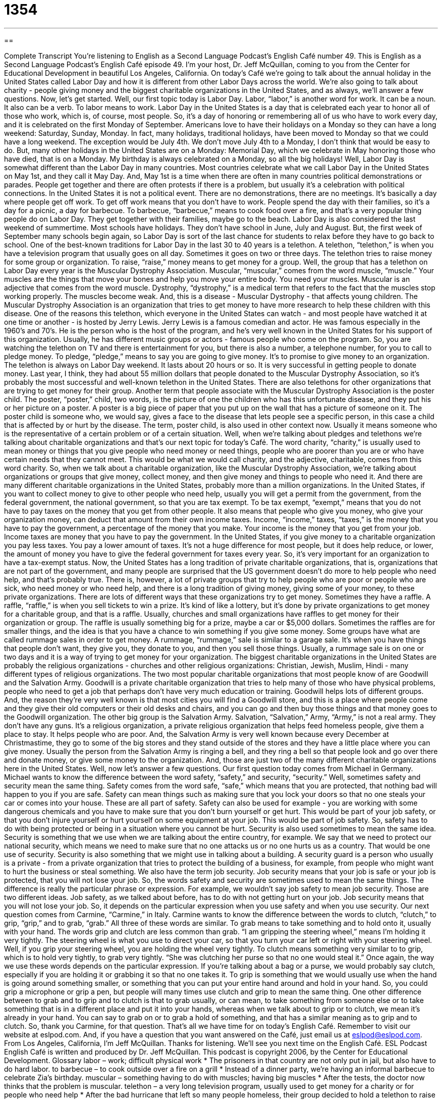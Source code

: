 = 1354
:toc: left
:toclevels: 3
:sectnums:
:stylesheet: ../../../myAdocCss.css

'''

== 

Complete Transcript
You're listening to English as a Second Language Podcast’s English Café number 49.
This is English as a Second Language Podcast’s English Café episode 49. I'm your host, Dr. Jeff McQuillan, coming to you from the Center for Educational Development in beautiful Los Angeles, California.
On today's Café we're going to talk about the annual holiday in the United States called Labor Day and how it is different from other Labor Days across the world. We're also going to talk about charity - people giving money and the biggest charitable organizations in the United States, and as always, we'll answer a few questions. Now, let's get started.
Well, our first topic today is Labor Day. Labor, “labor,” is another word for work. It can be a noun. It also can be a verb. To labor means to work. Labor Day in the United States is a day that is celebrated each year to honor all of those who work, which is, of course, most people. So, it's a day of honoring or remembering all of us who have to work every day, and it is celebrated on the first Monday of September. Americans love to have their holidays on a Monday so they can have a long weekend: Saturday, Sunday, Monday. In fact, many holidays, traditional holidays, have been moved to Monday so that we could have a long weekend. The exception would be July 4th. We don't move July 4th to a Monday, I don't think that would be easy to do. But, many other holidays in the United States are on a Monday: Memorial Day, which we celebrate in May honoring those who have died, that is on a Monday. My birthday is always celebrated on a Monday, so all the big holidays!
Well, Labor Day is somewhat different than the Labor Day in many countries. Most countries celebrate what we call Labor Day in the United States on May 1st, and they call it May Day. And, May 1st is a time when there are often in many countries political demonstrations or parades. People get together and there are often protests if there is a problem, but usually it's a celebration with political connections.
In the United States it is not a political event. There are no demonstrations, there are no meetings. It's basically a day where people get off work. To get off work means that you don't have to work. People spend the day with their families, so it's a day for a picnic, a day for barbecue. To barbecue, “barbecue,” means to cook food over a fire, and that's a very popular thing people do on Labor Day. They get together with their families, maybe go to the beach.
Labor Day is also considered the last weekend of summertime. Most schools have holidays. They don't have school in June, July and August. But, the first week of September many schools begin again, so Labor Day is sort of the last chance for students to relax before they have to go back to school.
One of the best-known traditions for Labor Day in the last 30 to 40 years is a telethon. A telethon, “telethon,” is when you have a television program that usually goes on all day. Sometimes it goes on two or three days. The telethon tries to raise money for some group or organization. To raise, “raise,” money means to get money for a group. Well, the group that has a telethon on Labor Day every year is the Muscular Dystrophy Association. Muscular, “muscular,” comes from the word muscle, “muscle.” Your muscles are the things that move your bones and help you move your entire body. You need your muscles. Muscular is an adjective that comes from the word muscle. Dystrophy, “dystrophy,” is a medical term that refers to the fact that the muscles stop working properly. The muscles become weak. And, this is a disease - Muscular Dystrophy - that affects young children. The Muscular Dystrophy Association is an organization that tries to get money to have more research to help these children with this disease.
One of the reasons this telethon, which everyone in the United States can watch - and most people have watched it at one time or another - is hosted by Jerry Lewis. Jerry Lewis is a famous comedian and actor. He was famous especially in the 1960’s and 70’s. He is the person who is the host of the program, and he's very well known in the United States for his support of this organization. Usually, he has different music groups or actors - famous people who come on the program. So, you are watching the telethon on TV and there is entertainment for you, but there is also a number, a telephone number, for you to call to pledge money. To pledge, “pledge,” means to say you are going to give money. It's to promise to give money to an organization.
The telethon is always on Labor Day weekend. It lasts about 20 hours or so. It is very successful in getting people to donate money. Last year, I think, they had about 55 million dollars that people donated to the Muscular Dystrophy Association, so it's probably the most successful and well-known telethon in the United States. There are also telethons for other organizations that are trying to get money for their group.
Another term that people associate with the Muscular Dystrophy Association is the poster child. The poster, “poster,” child, two words, is the picture of one the children who has this unfortunate disease, and they put his or her picture on a poster. A poster is a big piece of paper that you put up on the wall that has a picture of someone on it. The poster child is someone who, we would say, gives a face to the disease that lets people see a specific person, in this case a child that is affected by or hurt by the disease. The term, poster child, is also used in other context now. Usually it means someone who is the representative of a certain problem or of a certain situation. Well, when we're talking about pledges and telethons we're talking about charitable organizations and that's our next topic for today's Café.
The word charity, “charity,” is usually used to mean money or things that you give people who need money or need things, people who are poorer than you are or who have certain needs that they cannot meet. This would be what we would call charity, and the adjective, charitable, comes from this word charity. So, when we talk about a charitable organization, like the Muscular Dystrophy Association, we're talking about organizations or groups that give money, collect money, and then give money and things to people who need it. And there are many different charitable organizations in the United States, probably more than a million organizations.
In the United States, if you want to collect money to give to other people who need help, usually you will get a permit from the government, from the federal government, the national government, so that you are tax exempt. To be tax exempt, “exempt,” means that you do not have to pay taxes on the money that you get from other people. It also means that people who give you money, who give your organization money, can deduct that amount from their own income taxes. Income, “income,” taxes, “taxes,” is the money that you have to pay the government, a percentage of the money that you make. Your income is the money that you get from your job. Income taxes are money that you have to pay the government. In the United States, if you give money to a charitable organization you pay less taxes. You pay a lower amount of taxes. It's not a huge difference for most people, but it does help reduce, or lower, the amount of money you have to give the federal government for taxes every year. So, it's very important for an organization to have a tax-exempt status.
Now, the United States has a long tradition of private charitable organizations, that is, organizations that are not part of the government, and many people are surprised that the US government doesn't do more to help people who need help, and that's probably true. There is, however, a lot of private groups that try to help people who are poor or people who are sick, who need money or who need help, and there is a long tradition of giving money, giving some of your money, to these private organizations.
There are lots of different ways that these organizations try to get money. Sometimes they have a raffle. A raffle, “raffle,” is when you sell tickets to win a prize. It's kind of like a lottery, but it's done by private organizations to get money for a charitable group, and that is a raffle. Usually, churches and small organizations have raffles to get money for their organization or group. The raffle is usually something big for a prize, maybe a car or $5,000 dollars. Sometimes the raffles are for smaller things, and the idea is that you have a chance to win something if you give some money.
Some groups have what are called rummage sales in order to get money. A rummage, “rummage,” sale is similar to a garage sale. It's when you have things that people don't want, they give you, they donate to you, and then you sell those things. Usually, a rummage sale is on one or two days and it is a way of trying to get money for your organization.
The biggest charitable organizations in the United States are probably the religious organizations - churches and other religious organizations: Christian, Jewish, Muslim, Hindi - many different types of religious organizations. The two most popular charitable organizations that most people know of are Goodwill and the Salvation Army. Goodwill is a private charitable organization that tries to help many of those who have physical problems, people who need to get a job that perhaps don't have very much education or training. Goodwill helps lots of different groups. And, the reason they're very well known is that most cities you will find a Goodwill store, and this is a place where people come and they give their old computers or their old desks and chairs, and you can go and then buy those things and that money goes to the Goodwill organization.
The other big group is the Salvation Army. Salvation, “Salvation,” Army, “Army,” is not a real army. They don't have any guns. It's a religious organization, a private religious organization that helps feed homeless people, give them a place to stay. It helps people who are poor. And, the Salvation Army is very well known because every December at Christmastime, they go to some of the big stores and they stand outside of the stores and they have a little place where you can give money. Usually the person from the Salvation Army is ringing a bell, and they ring a bell so that people look and go over there and donate money, or give some money to the organization. And, those are just two of the many different charitable organizations here in the United States.
Well, now let's answer a few questions. Our first question today comes from Michael in Germany. Michael wants to know the difference between the word safety, “safety,” and security, “security.” Well, sometimes safety and security mean the same thing. Safety comes from the word safe, “safe,” which means that you are protected, that nothing bad will happen to you if you are safe. Safety can mean things such as making sure that you lock your doors so that no one steals your car or comes into your house. These are all part of safety. Safety can also be used for example - you are working with some dangerous chemicals and you have to make sure that you don't burn yourself or get hurt. This would be part of your job safety, or that you don't injure yourself or hurt yourself on some equipment at your job. This would be part of job safety. So, safety has to do with being protected or being in a situation where you cannot be hurt.
Security is also used sometimes to mean the same idea. Security is something that we use when we are talking about the entire country, for example. We say that we need to protect our national security, which means we need to make sure that no one attacks us or no one hurts us as a country. That would be one use of security. Security is also something that we might use in talking about a building. A security guard is a person who usually is a private - from a private organization that tries to protect the building of a business, for example, from people who might want to hurt the business or steal something. We also have the term job security. Job security means that your job is safe or your job is protected, that you will not lose your job.
So, the words safety and security are sometimes used to mean the same things. The difference is really the particular phrase or expression. For example, we wouldn't say job safety to mean job security. Those are two different ideas. Job safety, as we talked about before, has to do with not getting hurt on your job. Job security means that you will not lose your job. So, it depends on the particular expression when you use safety and when you use security.
Our next question comes from Carmine, “Carmine,” in Italy. Carmine wants to know the difference between the words to clutch, “clutch,” to grip, “grip,” and to grab, “grab.” All three of these words are similar. To grab means to take something and to hold onto it, usually with your hand. The words grip and clutch are less common than grab. “I am gripping the steering wheel,” means I'm holding it very tightly. The steering wheel is what you use to direct your car, so that you turn your car left or right with your steering wheel. Well, if you grip your steering wheel, you are holding the wheel very tightly.
To clutch means something very similar to to grip, which is to hold very tightly, to grab very tightly. “She was clutching her purse so that no one would steal it.” Once again, the way we use these words depends on the particular expression. If you're talking about a bag or a purse, we would probably say clutch, especially if you are holding it or grabbing it so that no one takes it. To grip is something that we would usually use when the hand is going around something smaller, or something that you can put your entire hand around and hold in your hand. So, you could grip a microphone or grip a pen, but people will many times use clutch and grip to mean the same thing.
One other difference between to grab and to grip and to clutch is that to grab usually, or can mean, to take something from someone else or to take something that is in a different place and put it into your hands, whereas when we talk about to grip or to clutch, we mean it's already in your hand. You can say to grab on or to grab a hold of something, and that has a similar meaning as to grip and to clutch. So, thank you Carmine, for that question.
That's all we have time for on today's English Café. Remember to visit our website at eslpod.com. And, if you have a question that you want answered on the Café, just email us at eslpod@eslpod.com.
From Los Angeles, California, I'm Jeff McQuillan. Thanks for listening. We'll see you next time on the English Café.
ESL Podcast English Café is written and produced by Dr. Jeff McQuillan. This podcast is copyright 2006, by the Center for Educational Development.
Glossary
labor – work; difficult physical work
* The prisoners in that country are not only put in jail, but also have to do hard labor.
to barbecue – to cook outside over a fire on a grill
* Instead of a dinner party, we’re having an informal barbecue to celebrate Zia’s birthday.
muscular – something having to do with muscles; having big muscles
* After the tests, the doctor now thinks that the problem is muscular.
telethon – a very long television program, usually used to get money for a charity or for people who need help
* After the bad hurricane that left so many people homeless, their group decided to hold a telethon to raise money to rebuild houses.
to raise money – to collect money; to get money from others for a charity or for a specific purpose
* Can you help me think of some ways to raise money for college?
to pledge money – to promise to give money
* Although several hundred people pledged money during the telethon, we’ve only collected money from 60 percent.
poster child – a person whose picture is on the advertisement for an organization that is trying to get money for people who need help; a person who is a good example of something
* We need a poster child for our organization that others will find interesting and appealing.
charity – an organization that helps people who need help, such as the poor
* In addition to his job, he spends 10 hours a week helping a children’s charity.
tax exempt – when the government says that you or your organization does not need to pay taxes
* If we are tax exempt from the U.S. government, we can use all of the money we collect to help the sick.
raffle – a way to make money by selling tickets; the winning ticket is chosen by chance and the winner gets a prize
* All of the children in her class sold raffle tickets and she ended buying more than 50 of them!
rummage sale – a sale of things other people owned before and that they give to the organization to be sold, usually to make money for a charity or another specific reason
* There were some great bargains at the church rummage sale last weekend.
safety – protected from danger, often used to talk about people
* For your safety, the company has hired two guards to protect you wherever you go.
security – protected from danger, often used for things such as buildings or countries
* The security of this building depends on you locking the outer doors at the end of each day.
to clutch – to hold something very tightly, usually close to your body or in your hand
* When the firefighter brought his son out of the burning building, Manuel clutched him tightly, and wouldn’t let him go until they reached the hospital.
to grip – to hold something very tightly, usually in your hand
* Her music teacher told her not to grip her instrument so hard and she will get a better sound.
to grab – to take something from someone or some place else and to hold it
* He dropped his glass and tried to grab it before it fell on the ground.
What Insiders Know
“Do not pass go. Do not collect $200.”
The saying, “Do not pass go. Do not collect $200” comes from a very popular board game called, “Monopoly.” A “board game” is any game played on a board where players move pieces around. In this game, each player moves their piece around the board by rolling a “dice,” a small square cube with six sides and numbers on each side. The “object,” or goal, of the game is to make as much money as possible by the end of the game. Each time a player goes all the way around the board and passes the beginning of the game again, or the space marked “Go,” they collect $200. On some of the spaces on the board, players must pick a card that tells them if they will get something good or something bad. The worse card you can get is one that puts the player in “jail,” or prison, and they are instructed to go directly there: “Do not pass go. Do not collect $200.”
This saying is now used in a more general way to mean that someone is being punished, and that they are being told to do something unpleasant right away. For example, if your boss catches you stealing and fires you without giving you any warning, you might say: “My boss told me to pack up my things and to leave the building immediately. Do not pass go. Do not collect $200.” Another example is if your girlfriend thinks that you have lied to her and she decides to end your relationship. You may say: “She came over and told me that she was breaking up with me. Do not pass go. Do not collect $200.”